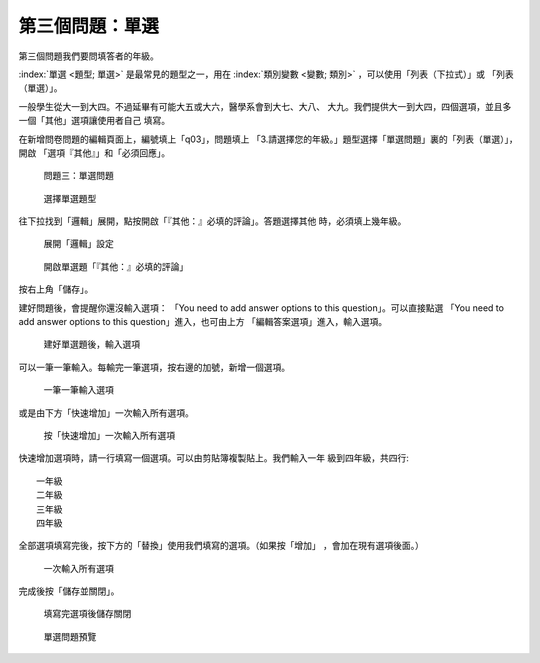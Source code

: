 第三個問題：單選
################

第三個問題我們要問填答者的年級。

:index:`單選 <題型; 單選>` 是最常見的題型之一，用在
:index:`類別變數 <變數; 類別>` ，可以使用「列表（下拉式）」或
「列表（單選）」。

一般學生從大一到大四。不過延畢有可能大五或大六，醫學系會到大七、大八、
大九。我們提供大一到大四，四個選項，並且多一個「其他」選項讓使用者自己
填寫。

在新增問卷問題的編輯頁面上，編號填上「q03」，問題填上
「3.請選擇您的年級。」題型選擇「單選問題」裏的「列表（單選）」，開啟
「選項『其他』」和「必須回應」。

.. figure:: images/03-02-05-single-01.png
    :alt: 問題三：單選問題
    :scale: 60%

    問題三：單選問題

.. figure:: images/03-02-05-single-02.png
    :alt: 選擇單選題型
    :scale: 60%

    選擇單選題型

往下拉找到「邏輯」展開，點按開啟「『其他：』必填的評論」。答題選擇其他
時，必須填上幾年級。

.. figure:: images/03-02-05-single-03.png
    :alt: 展開「邏輯」設定
    :scale: 60%

    展開「邏輯」設定

.. figure:: images/03-02-05-single-04.png
    :alt: 開啟單選題「『其他：』必填的評論」
    :scale: 60%

    開啟單選題「『其他：』必填的評論」

按右上角「儲存」。

建好問題後，會提醒你還沒輸入選項：
「You need to add answer options to this question」。可以直接點選
「You need to add answer options to this question」進入，也可由上方
「編輯答案選項」進入，輸入選項。

.. figure:: images/03-02-05-single-05.png
    :alt: 建好單選題後，輸入選項
    :scale: 60%

    建好單選題後，輸入選項

可以一筆一筆輸入。每輸完一筆選項，按右邊的加號，新增一個選項。

.. figure:: images/03-02-05-single-06.png
    :alt: 一筆一筆輸入選項
    :scale: 60%

    一筆一筆輸入選項

或是由下方「快速增加」一次輸入所有選項。

.. figure:: images/03-02-05-single-07.png
    :alt: 按「快速增加」一次輸入所有選項
    :scale: 60%

    按「快速增加」一次輸入所有選項

快速增加選項時，請一行填寫一個選項。可以由剪貼簿複製貼上。我們輸入一年
級到四年級，共四行::

    一年級
    二年級
    三年級
    四年級

全部選項填寫完後，按下方的「替換」使用我們填寫的選項。（如果按「增加」
，會加在現有選項後面。）

.. figure:: images/03-02-05-single-08.png
    :alt: 一次輸入所有選項
    :scale: 60%

    一次輸入所有選項

完成後按「儲存並關閉」。

.. figure:: images/03-02-05-single-09.png
    :alt: 填寫完選項後儲存關閉
    :scale: 60%

    填寫完選項後儲存關閉

.. figure:: images/03-02-05-single-11.png
    :alt: 單選問題預覽
    :scale: 60%

    單選問題預覽
